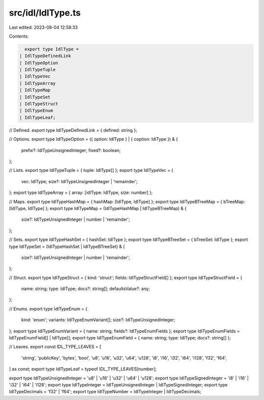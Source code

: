 src/idl/IdlType.ts
==================

Last edited: 2023-08-04 12:58:33

Contents:

.. code-block:: ts

    export type IdlType =
  | IdlTypeDefinedLink
  | IdlTypeOption
  | IdlTypeTuple
  | IdlTypeVec
  | IdlTypeArray
  | IdlTypeMap
  | IdlTypeSet
  | IdlTypeStruct
  | IdlTypeEnum
  | IdlTypeLeaf;

// Defined.
export type IdlTypeDefinedLink = { defined: string };

// Options.
export type IdlTypeOption = ({ option: IdlType } | { coption: IdlType }) & {
  prefix?: IdlTypeUnsignedInteger;
  fixed?: boolean;
};

// Lists.
export type IdlTypeTuple = { tuple: IdlType[] };
export type IdlTypeVec = {
  vec: IdlType;
  size?: IdlTypeUnsignedInteger | 'remainder';
};
export type IdlTypeArray = { array: [idlType: IdlType, size: number] };

// Maps.
export type IdlTypeHashMap = { hashMap: [IdlType, IdlType] };
export type IdlTypeBTreeMap = { bTreeMap: [IdlType, IdlType] };
export type IdlTypeMap = (IdlTypeHashMap | IdlTypeBTreeMap) & {
  size?: IdlTypeUnsignedInteger | number | 'remainder';
};

// Sets.
export type IdlTypeHashSet = { hashSet: IdlType };
export type IdlTypeBTreeSet = { bTreeSet: IdlType };
export type IdlTypeSet = (IdlTypeHashSet | IdlTypeBTreeSet) & {
  size?: IdlTypeUnsignedInteger | number | 'remainder';
};

// Struct.
export type IdlTypeStruct = { kind: 'struct'; fields: IdlTypeStructField[] };
export type IdlTypeStructField = {
  name: string;
  type: IdlType;
  docs?: string[];
  defaultsValue?: any;
};

// Enums.
export type IdlTypeEnum = {
  kind: 'enum';
  variants: IdlTypeEnumVariant[];
  size?: IdlTypeUnsignedInteger;
};
export type IdlTypeEnumVariant = { name: string; fields?: IdlTypeEnumFields };
export type IdlTypeEnumFields = IdlTypeEnumField[] | IdlType[];
export type IdlTypeEnumField = { name: string; type: IdlType; docs?: string[] };

// Leaves.
export const IDL_TYPE_LEAVES = [
  'string',
  'publicKey',
  'bytes',
  'bool',
  'u8',
  'u16',
  'u32',
  'u64',
  'u128',
  'i8',
  'i16',
  'i32',
  'i64',
  'i128',
  'f32',
  'f64',
] as const;
export type IdlTypeLeaf = typeof IDL_TYPE_LEAVES[number];

export type IdlTypeUnsignedInteger = 'u8' | 'u16' | 'u32' | 'u64' | 'u128';
export type IdlTypeSignedInteger = 'i8' | 'i16' | 'i32' | 'i64' | 'i128';
export type IdlTypeInteger = IdlTypeUnsignedInteger | IdlTypeSignedInteger;
export type IdlTypeDecimals = 'f32' | 'f64';
export type IdlTypeNumber = IdlTypeInteger | IdlTypeDecimals;


